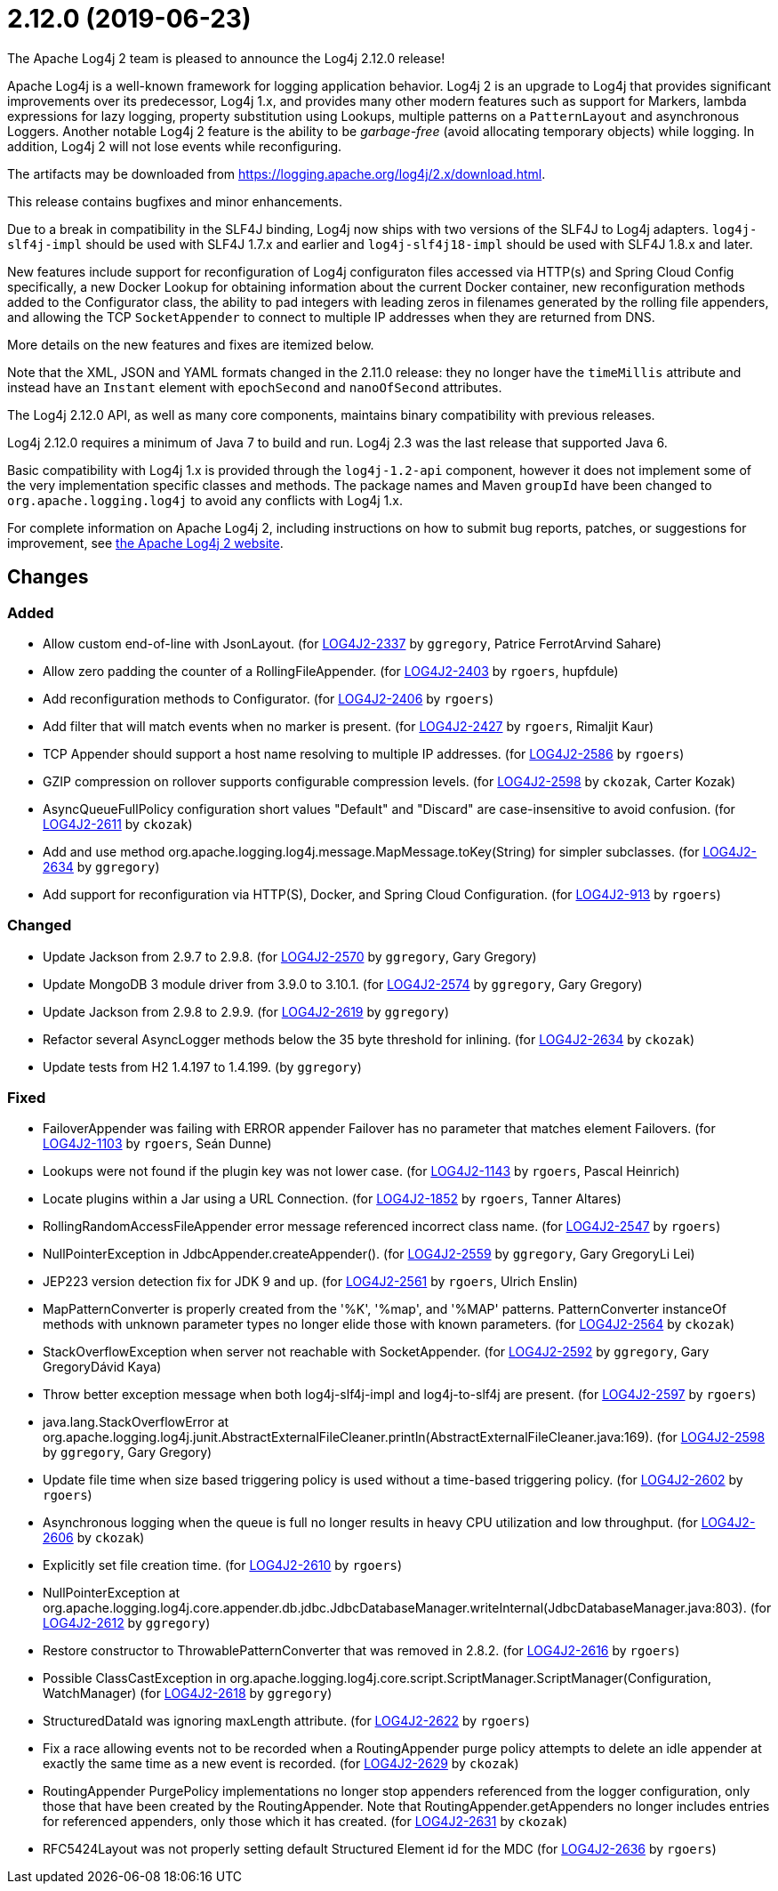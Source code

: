 ////
    Licensed to the Apache Software Foundation (ASF) under one or more
    contributor license agreements.  See the NOTICE file distributed with
    this work for additional information regarding copyright ownership.
    The ASF licenses this file to You under the Apache License, Version 2.0
    (the "License"); you may not use this file except in compliance with
    the License.  You may obtain a copy of the License at

         https://www.apache.org/licenses/LICENSE-2.0

    Unless required by applicable law or agreed to in writing, software
    distributed under the License is distributed on an "AS IS" BASIS,
    WITHOUT WARRANTIES OR CONDITIONS OF ANY KIND, either express or implied.
    See the License for the specific language governing permissions and
    limitations under the License.
////

////
*DO NOT EDIT THIS FILE!!*
This file is automatically generated from the release changelog directory!
////

= 2.12.0 (2019-06-23)

The Apache Log4j 2 team is pleased to announce the Log4j 2.12.0 release!

Apache Log4j is a well-known framework for logging application behavior.
Log4j 2 is an upgrade to Log4j that provides significant improvements over its predecessor, Log4j 1.x, and provides many other modern features such as support for Markers, lambda expressions for lazy logging, property substitution using Lookups, multiple patterns on a `PatternLayout` and asynchronous Loggers.
Another notable Log4j 2 feature is the ability to be _garbage-free_ (avoid allocating temporary objects) while logging.
In addition, Log4j 2 will not lose events while reconfiguring.

The artifacts may be downloaded from https://logging.apache.org/log4j/2.x/download.html[].

This release contains bugfixes and minor enhancements.

Due to a break in compatibility in the SLF4J binding, Log4j now ships with two versions of the SLF4J to Log4j adapters.
`log4j-slf4j-impl` should be used with SLF4J 1.7.x and earlier and `log4j-slf4j18-impl` should be used with SLF4J 1.8.x and later.

New features include support for reconfiguration of Log4j configuraton files accessed via HTTP(s) and Spring Cloud Config specifically, a new Docker Lookup for obtaining information about the current Docker container, new reconfiguration methods added to the Configurator class, the ability to pad integers with leading zeros in filenames generated by the rolling file appenders, and allowing the TCP `SocketAppender` to connect to multiple IP addresses when they are returned from DNS.

More details on the new features and fixes are itemized below.

Note that the XML, JSON and YAML formats changed in the 2.11.0 release: they no longer have the `timeMillis` attribute and instead have an `Instant` element with `epochSecond` and `nanoOfSecond` attributes.

The Log4j 2.12.0 API, as well as many core components, maintains binary compatibility with previous releases.

Log4j 2.12.0 requires a minimum of Java 7 to build and run.
Log4j 2.3 was the last release that supported Java 6.

Basic compatibility with Log4j 1.x is provided through the `log4j-1.2-api` component, however it does
not implement some of the very implementation specific classes and methods.
The package names and Maven `groupId` have been changed to `org.apache.logging.log4j` to avoid any conflicts with Log4j 1.x.

For complete information on Apache Log4j 2, including instructions on how to submit bug reports, patches, or suggestions for improvement, see http://logging.apache.org/log4j/2.x/[the Apache Log4j 2 website].

== Changes

=== Added

* Allow custom end-of-line with JsonLayout. (for https://issues.apache.org/jira/browse/LOG4J2-2337[LOG4J2-2337] by `ggregory`, Patrice FerrotArvind Sahare)
* Allow zero padding the counter of a RollingFileAppender. (for https://issues.apache.org/jira/browse/LOG4J2-2403[LOG4J2-2403] by `rgoers`, hupfdule)
* Add reconfiguration methods to Configurator. (for https://issues.apache.org/jira/browse/LOG4J2-2406[LOG4J2-2406] by `rgoers`)
* Add filter that will match events when no marker is present. (for https://issues.apache.org/jira/browse/LOG4J2-2427[LOG4J2-2427] by `rgoers`, Rimaljit Kaur)
* TCP Appender should support a host name resolving to multiple IP addresses. (for https://issues.apache.org/jira/browse/LOG4J2-2586[LOG4J2-2586] by `rgoers`)
* GZIP compression on rollover supports configurable compression levels. (for https://issues.apache.org/jira/browse/LOG4J2-2598[LOG4J2-2598] by `ckozak`, Carter Kozak)
* AsyncQueueFullPolicy configuration short values "Default" and "Discard" are case-insensitive to avoid confusion. (for https://issues.apache.org/jira/browse/LOG4J2-2611[LOG4J2-2611] by `ckozak`)
* Add and use method org.apache.logging.log4j.message.MapMessage.toKey(String) for simpler subclasses. (for https://issues.apache.org/jira/browse/LOG4J2-2634[LOG4J2-2634] by `ggregory`)
* Add support for reconfiguration via HTTP(S), Docker, and Spring Cloud Configuration. (for https://issues.apache.org/jira/browse/LOG4J2-913[LOG4J2-913] by `rgoers`)

=== Changed

* Update Jackson from 2.9.7 to 2.9.8. (for https://issues.apache.org/jira/browse/LOG4J2-2570[LOG4J2-2570] by `ggregory`, Gary Gregory)
* Update MongoDB 3 module driver from 3.9.0 to 3.10.1. (for https://issues.apache.org/jira/browse/LOG4J2-2574[LOG4J2-2574] by `ggregory`, Gary Gregory)
* Update Jackson from 2.9.8 to 2.9.9. (for https://issues.apache.org/jira/browse/LOG4J2-2619[LOG4J2-2619] by `ggregory`)
* Refactor several AsyncLogger methods below the 35 byte threshold for inlining. (for https://issues.apache.org/jira/browse/LOG4J2-2634[LOG4J2-2634] by `ckozak`)
* Update tests from H2 1.4.197 to 1.4.199. (by `ggregory`)

=== Fixed

* FailoverAppender was failing with ERROR appender Failover has no parameter that matches element Failovers. (for https://issues.apache.org/jira/browse/LOG4J2-1103[LOG4J2-1103] by `rgoers`, Seán Dunne)
* Lookups were not found if the plugin key was not lower case. (for https://issues.apache.org/jira/browse/LOG4J2-1143[LOG4J2-1143] by `rgoers`, Pascal Heinrich)
* Locate plugins within a Jar using a URL Connection. (for https://issues.apache.org/jira/browse/LOG4J2-1852[LOG4J2-1852] by `rgoers`, Tanner Altares)
* RollingRandomAccessFileAppender error message referenced incorrect class name. (for https://issues.apache.org/jira/browse/LOG4J2-2547[LOG4J2-2547] by `rgoers`)
* NullPointerException in JdbcAppender.createAppender(). (for https://issues.apache.org/jira/browse/LOG4J2-2559[LOG4J2-2559] by `ggregory`, Gary GregoryLi Lei)
* JEP223 version detection fix for JDK 9 and up. (for https://issues.apache.org/jira/browse/LOG4J2-2561[LOG4J2-2561] by `rgoers`, Ulrich Enslin)
* MapPatternConverter is properly created from the '%K', '%map', and '%MAP' patterns.
        PatternConverter instanceOf methods with unknown parameter types no longer elide those with known parameters. (for https://issues.apache.org/jira/browse/LOG4J2-2564[LOG4J2-2564] by `ckozak`)
* StackOverflowException when server not reachable with SocketAppender. (for https://issues.apache.org/jira/browse/LOG4J2-2592[LOG4J2-2592] by `ggregory`, Gary GregoryDávid Kaya)
* Throw better exception message when both log4j-slf4j-impl and log4j-to-slf4j are present. (for https://issues.apache.org/jira/browse/LOG4J2-2597[LOG4J2-2597] by `rgoers`)
* java.lang.StackOverflowError at org.apache.logging.log4j.junit.AbstractExternalFileCleaner.println(AbstractExternalFileCleaner.java:169). (for https://issues.apache.org/jira/browse/LOG4J2-2598[LOG4J2-2598] by `ggregory`, Gary Gregory)
* Update file time when size based triggering policy is used without a time-based triggering policy. (for https://issues.apache.org/jira/browse/LOG4J2-2602[LOG4J2-2602] by `rgoers`)
* Asynchronous logging when the queue is full no longer results in heavy CPU utilization and low throughput. (for https://issues.apache.org/jira/browse/LOG4J2-2606[LOG4J2-2606] by `ckozak`)
* Explicitly set file creation time. (for https://issues.apache.org/jira/browse/LOG4J2-2610[LOG4J2-2610] by `rgoers`)
* NullPointerException at org.apache.logging.log4j.core.appender.db.jdbc.JdbcDatabaseManager.writeInternal(JdbcDatabaseManager.java:803). (for https://issues.apache.org/jira/browse/LOG4J2-2612[LOG4J2-2612] by `ggregory`)
* Restore constructor to ThrowablePatternConverter that was removed in 2.8.2. (for https://issues.apache.org/jira/browse/LOG4J2-2616[LOG4J2-2616] by `rgoers`)
* Possible ClassCastException in org.apache.logging.log4j.core.script.ScriptManager.ScriptManager(Configuration, WatchManager) (for https://issues.apache.org/jira/browse/LOG4J2-2618[LOG4J2-2618] by `ggregory`)
* StructuredDataId was ignoring maxLength attribute. (for https://issues.apache.org/jira/browse/LOG4J2-2622[LOG4J2-2622] by `rgoers`)
* Fix a race allowing events not to be recorded when a RoutingAppender purge policy attempts to delete an idle
        appender at exactly the same time as a new event is recorded. (for https://issues.apache.org/jira/browse/LOG4J2-2629[LOG4J2-2629] by `ckozak`)
* RoutingAppender PurgePolicy implementations no longer stop appenders referenced from the logger configuration,
        only those that have been created by the RoutingAppender. Note that RoutingAppender.getAppenders no longer
        includes entries for referenced appenders, only those which it has created. (for https://issues.apache.org/jira/browse/LOG4J2-2631[LOG4J2-2631] by `ckozak`)
* RFC5424Layout was not properly setting default Structured Element id for the MDC (for https://issues.apache.org/jira/browse/LOG4J2-2636[LOG4J2-2636] by `rgoers`)
